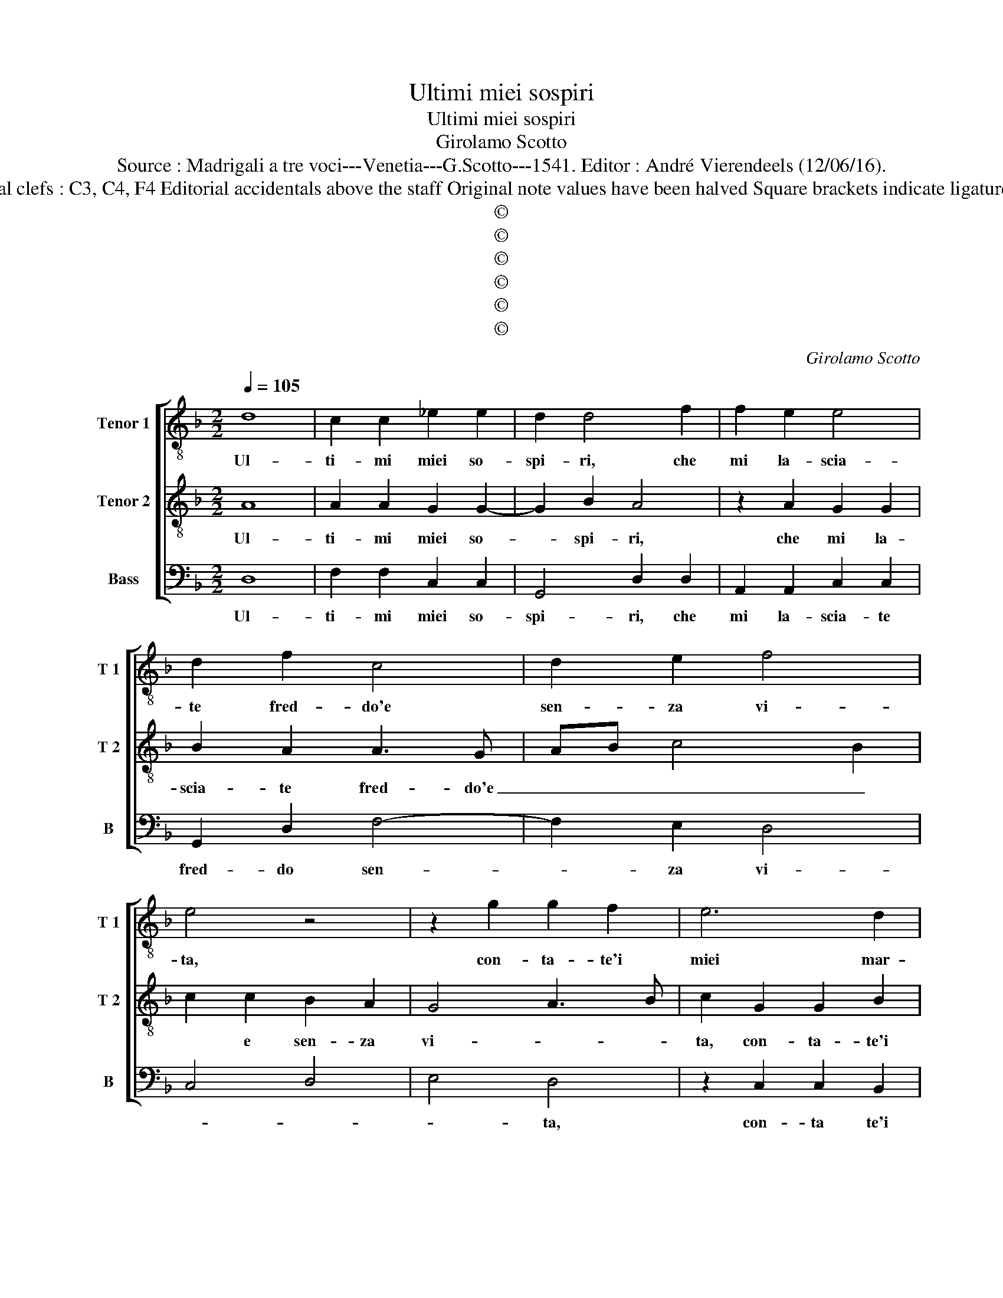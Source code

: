 X:1
T:Ultimi miei sospiri
T:Ultimi miei sospiri
T:Girolamo Scotto
T:Source : Madrigali a tre voci---Venetia---G.Scotto---1541. Editor : André Vierendeels (12/06/16).
T:Notes : Original clefs : C3, C4, F4 Editorial accidentals above the staff Original note values have been halved Square brackets indicate ligatures "Tertii toni"
T:©
T:©
T:©
T:©
T:©
T:©
C:Girolamo Scotto
Z:©
%%score [ 1 2 3 ]
L:1/8
Q:1/4=105
M:2/2
K:F
V:1 treble-8 nm="Tenor 1" snm="T 1"
V:2 treble-8 nm="Tenor 2" snm="T 2"
V:3 bass nm="Bass" snm="B"
V:1
 d8 | c2 c2 _e2 e2 | d2 d4 f2 | f2 e2 e4 | d2 f2 c4 | d2 e2 f4 | e4 z4 | z2 g2 g2 f2 | e6 d2 | %9
w: Ul-|ti- mi miei so-|spi- ri, che|mi la- scia-|te fred- do'e|sen- za vi-|ta,|con- ta- te'i|miei mar-|
 c2 d3 cde | f2 d2 _e2 d2- | d2 c2 d4 | z2 e2 f2 f2 | c2 d2 _e2 d2 | f3 e d2 c2 | d2 c3 B A2- | %16
w: ti- * * * *||* * ri,|a chi mo-|rir mi ved- d'è|non _ _ m'a-|* i- * *|
 A2 G2 A4 | F8 | B2 B2 A2 d2- |"^-natural" dc/B/ c2 d4 | d4 z4 | z4 z2 d2 | d2 d2 f2 cd | %23
w: * * ta,|di-|te'o bel- ta'in- fi-|* * * ni- *|ta,|dal|tuo fe- del ne cac-|
 ef g2 e2 f2- | fe d4 c2 | d2 A2 A2 A2 | B6 B2 | A2 B2 A4 | z2 d2 d2 d2 | e2 e2 f2 f2 | e2 f4 ed | %31
w: cia em- pio mar- ti-||re, et se que-|sto l'è|gra- * to,|git- te- ne|rat- to'in ciel a|me- glior _ _|
 c4 d4 | c2 d4 _e2- | ed d4 c2 | d4 d4 | d2 d2 d4 | e4 f4- | f2 e2 d4 | _e4 d3 c | B2 A2 c3 d | %40
w: _ sta-|||to, ma|se pie- ta|li por-|* ge'il vo-|stro di- *||
 e4 f4 | e8 | d4 z2 A2 | A2 A2 c2 c2 | d6 G2 | A2 c3 B A2- | A2 G2 A2 A2 | B2 G2 A4 | G4 B4- | %49
w: ||re, tor-|na- te'in me ch'io-|non vor-|ro mo- * ri-|* * re, ch'io-|non vor- *|ro mo-|
 B2 A2 B4 | A8- | A8 | A8 |] %53
w: * * ri-|||re.|
V:2
 A8 | A2 A2 G2 G2- | G2 B2 A4 | z2 A2 G2 G2 | B2 A2 A3 G | AB c4 B2 | c2 c2 B2 A2 | G4 A3 B | %8
w: Ul-|ti- mi miei so-|* spi- ri,|che mi la-|scia- te fred- do'e|_ _ _ _|* e sen- za|vi- * *|
 c2 G2 G2 B2 | F4 B4 | A4 G2 B2 | B2 G2 A2 B2 | G2 G2 DEFG | A2 B2 GABc | d2 A2 B2 F2 | %15
w: ta, con- ta- te'i|miei mar-|ti- ri, a|chi mo- rir mi|ved- d'è non _ _ _|_ m'a- i- * * *|* * ta, e|
 F2 F2 E2 F2- | F2 ED E4 | D8 | D2 D2 F2 F2 | E4 D2 G2 | G2 G2 F4- | F2 E2 F4 | B4 A4 | %23
w: non m'a- * i-|* * * ta,|di-|te'o bel- ta'in- fi-|ni- ta, del|tuo fe- del|_ ne cac-|cia em-|
 G2 E2 G2 F2 | D2 F2 E4 | D2 F2 F2 F2 | G6 G2 | F2 G3 F/E/ F2 | G4 z2 G2 | G2 G2 A2 B2 | c2 B2 A4 | %31
w: pio mar- ti- r'em-|pio mar- ti-|re, et se que-|sto l'è|gra- * * * *|to, git-|te- ne rat- to'in|ciel a me-|
 G2 A2 B2 F2- | F2 B3 A G2 | F2 B4 AG | A4 B4 | F2 F2 B2 B2 | G2 G2 DEFG | AB c4 B2 | c2 G2 BAGF | %39
w: glior sta- * to,|_ sta- * *||to, ma|se pie- ta li|por- ge'il vo- * * *||stro di- * * * *|
 G2 F2 E2 A2- | A2 G2 F2 A2 | A2 A2 c2 c2 | F6 F2 | c3 B AG A2 | B3 A GF E2 | F2 A3 G F2- | %46
w: * * re, di-|* * * re,|tor- na- te'in me|ch'io- non|vor- * * * *|ro _ _ _ _|_ mor- * ri-|
 F2 ED E2 F2- | F2 E2 F4 | E3 F G2 D2- | DE F2 D2 G2 | F2 E2 F4- | F2 E2 F4 | E8 |] %53
w: * * * re, ch'io-|* * non|vor- * * ro|_ _ _ ri- *|||re.|
V:3
 D,8 | F,2 F,2 C,2 C,2 | G,,4 D,2 D,2 | A,,2 A,,2 C,2 C,2 | G,,2 D,2 F,4- | F,2 E,2 D,4 | C,4 D,4 | %7
w: Ul-|ti- mi miei so-|spi- ri, che|mi la- scia- te|fred- do sen-|* za vi-||
 E,4 D,4 | z2 C,2 C,2 B,,2 | A,,2 B,,2 G,,4 | D,4 z2 G,,2 |"^b""^b" E,2 E,2 D,2 B,,2 | C,4 B,,4 | %13
w: * ta,|con- ta te'i|miei mar- ti-|ri, a|chi mo- rir mi|ved- d'è|
 A,,2 G,,2 C,2 B,,2- | B,,2 F,,2 G,,2 A,,2 | B,,2 F,,2 A,,2 A,,2 | B,,4 A,,4 | B,,8 | %18
w: non m'a- i- ta,|_ mo- rir me|ved- d'e non m'a-|i- ta,|di|
 G,,2 G,,2 D,2 D,2 | A,,4 B,,2 G,,2 |"^#" G,,2 G,,2 B,,2 F,,G,, | A,,B,, C,2 A,,2 B,,2 | %22
w: te'o bel- ta'in- fi-|ni- ta, del|tuo fe- del _ _|_ _ _ ne cac-|
 G,,2 D,4 F,2 | C,4 C,2 D,2 | D,2 D,2 A,,4 | D,8 | z2 G,,2 G,,2 G,,2 | D,2 G,,2 D,4 | %28
w: cia em- pio|mar- ti- r'em-|pio mar- ti-|re,|et se que-|sto l'è gra-|
 G,,3 A,, B,,2 G,,2 | C,4 z4 | z2 D,2 D,2 D,2 | E,2 F,2 B,,4 | A,,2 G,,2 B,,2 C,2 |"^b" D,4 E,4 | %34
w: |to,|git- te- ne|rat- to'in ciel|a me- glior sta-||
 D,4 B,,4 | B,,2 B,,2 G,,4 | C,4 B,,2 B,,2 | F,2 C,2 G,4 | C,4 G,,4 | z2 A,,2 A,,2 A,,2 | %40
w: to, ma|se pie- ta|li por- g'il|vo- stro di-|* re,|tor- na- te'in|
 C,2 C,2 D,4 | A,,4 A,,2 A,,2 | B,,4 F,,4 | z2 F,,2 F,,2 F,,2 | B,,2 G,,2 B,,2 C,2 | %45
w: me ch'io non|vor- ro mo-|ri- re,|tor- na- te'in|mo- * * *|
 F,,3 G,, A,,4 | B,,4 A,,2 F,,2 | G,,4 F,,4 | C,4 G,,4- | G,,2 F,,2 G,,4 | A,,4 D,4- | %51
w: ri- * *||* re,|ch'io non|_ vor- ro|mo- ri-|
 D,2 C,2 D,4 | A,,8 |] %53
w: |re.|

